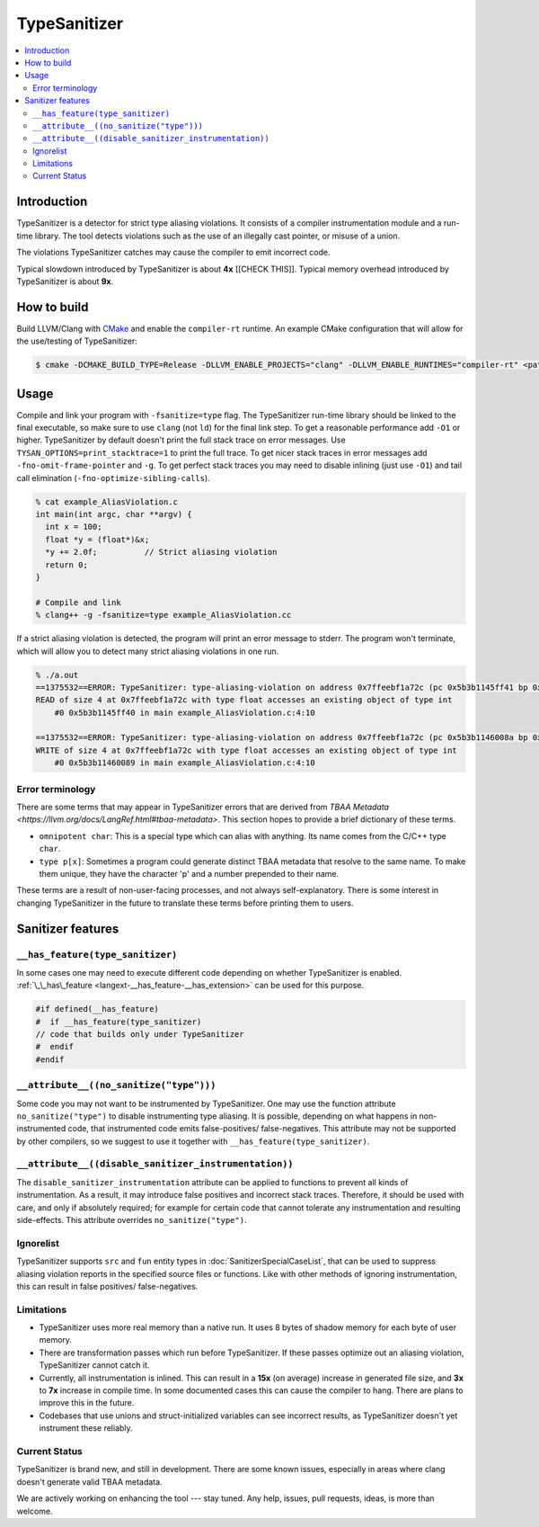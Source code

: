 ================
TypeSanitizer
================

.. contents::
   :local:

Introduction
============

TypeSanitizer is a detector for strict type aliasing violations. It consists of a compiler
instrumentation module and a run-time library. The tool detects violations such as the use 
of an illegally cast pointer, or misuse of a union.

The violations TypeSanitizer catches may cause the compiler to emit incorrect code.

Typical slowdown introduced by TypeSanitizer is about **4x** [[CHECK THIS]]. Typical memory overhead introduced by TypeSanitizer is about **9x**. 

How to build
============

Build LLVM/Clang with `CMake <https://llvm.org/docs/CMake.html>`_ and enable
the ``compiler-rt`` runtime. An example CMake configuration that will allow
for the use/testing of TypeSanitizer:

.. code-block:: console

   $ cmake -DCMAKE_BUILD_TYPE=Release -DLLVM_ENABLE_PROJECTS="clang" -DLLVM_ENABLE_RUNTIMES="compiler-rt" <path to source>/llvm

Usage
=====

Compile and link your program with ``-fsanitize=type`` flag.  The
TypeSanitizer run-time library should be linked to the final executable, so
make sure to use ``clang`` (not ``ld``) for the final link step. To
get a reasonable performance add ``-O1`` or higher.
TypeSanitizer by default doesn't print the full stack trace on error messages. Use ``TYSAN_OPTIONS=print_stacktrace=1`` 
to print the full trace. To get nicer stack traces in error messages add ``-fno-omit-frame-pointer`` and 
``-g``.  To get perfect stack traces you may need to disable inlining (just use ``-O1``) and tail call elimination 
(``-fno-optimize-sibling-calls``).

.. code-block:: console

    % cat example_AliasViolation.c
    int main(int argc, char **argv) {
      int x = 100;
      float *y = (float*)&x;
      *y += 2.0f;          // Strict aliasing violation
      return 0;
    }

    # Compile and link
    % clang++ -g -fsanitize=type example_AliasViolation.cc

If a strict aliasing violation is detected, the program will print an error message to stderr. 
The program won't terminate, which will allow you to detect many strict aliasing violations in one 
run.

.. code-block:: console

    % ./a.out
    ==1375532==ERROR: TypeSanitizer: type-aliasing-violation on address 0x7ffeebf1a72c (pc 0x5b3b1145ff41 bp 0x7ffeebf1a660 sp 0x7ffeebf19e08 tid 1375532)
    READ of size 4 at 0x7ffeebf1a72c with type float accesses an existing object of type int
        #0 0x5b3b1145ff40 in main example_AliasViolation.c:4:10

    ==1375532==ERROR: TypeSanitizer: type-aliasing-violation on address 0x7ffeebf1a72c (pc 0x5b3b1146008a bp 0x7ffeebf1a660 sp 0x7ffeebf19e08 tid 1375532)
    WRITE of size 4 at 0x7ffeebf1a72c with type float accesses an existing object of type int
        #0 0x5b3b11460089 in main example_AliasViolation.c:4:10

Error terminology
------------------

There are some terms that may appear in TypeSanitizer errors that are derived from 
`TBAA Metadata <https://llvm.org/docs/LangRef.html#tbaa-metadata>`. This section hopes to provide a 
brief dictionary of these terms.

* ``omnipotent char``: This is a special type which can alias with anything. Its name comes from the C/C++ 
  type ``char``.
* ``type p[x]``: Sometimes a program could generate distinct TBAA metadata that resolve to the same name. 
  To make them unique, they have the character 'p' and a number prepended to their name.

These terms are a result of non-user-facing processes, and not always self-explanatory. There is some 
interest in changing TypeSanitizer in the future to translate these terms before printing them to users.

Sanitizer features
==================

``__has_feature(type_sanitizer)``
------------------------------------

In some cases one may need to execute different code depending on whether
TypeSanitizer is enabled.
:ref:`\_\_has\_feature <langext-__has_feature-__has_extension>` can be used for
this purpose.

.. code-block:: c

    #if defined(__has_feature)
    #  if __has_feature(type_sanitizer)
    // code that builds only under TypeSanitizer
    #  endif
    #endif

``__attribute__((no_sanitize("type")))``
-----------------------------------------------

Some code you may not want to be instrumented by TypeSanitizer.  One may use the
function attribute ``no_sanitize("type")`` to disable instrumenting type aliasing. 
It is possible, depending on what happens in non-instrumented code, that instrumented code 
emits false-positives/ false-negatives. This attribute may not be supported by other 
compilers, so we suggest to use it together with ``__has_feature(type_sanitizer)``.

``__attribute__((disable_sanitizer_instrumentation))``
--------------------------------------------------------

The ``disable_sanitizer_instrumentation`` attribute can be applied to functions
to prevent all kinds of instrumentation. As a result, it may introduce false
positives and incorrect stack traces. Therefore, it should be used with care,
and only if absolutely required; for example for certain code that cannot
tolerate any instrumentation and resulting side-effects. This attribute
overrides ``no_sanitize("type")``.

Ignorelist
----------

TypeSanitizer supports ``src`` and ``fun`` entity types in
:doc:`SanitizerSpecialCaseList`, that can be used to suppress aliasing 
violation reports in the specified source files or functions. Like 
with other methods of ignoring instrumentation, this can result in false 
positives/ false-negatives.

Limitations
-----------

* TypeSanitizer uses more real memory than a native run. It uses 8 bytes of
  shadow memory for each byte of user memory.
* There are transformation passes which run before TypeSanitizer. If these 
  passes optimize out an aliasing violation, TypeSanitizer cannot catch it.
* Currently, all instrumentation is inlined. This can result in a **15x** 
  (on average) increase in generated file size, and **3x** to **7x** increase 
  in compile time. In some documented cases this can cause the compiler to hang.
  There are plans to improve this in the future.
* Codebases that use unions and struct-initialized variables can see incorrect 
  results, as TypeSanitizer doesn't yet instrument these reliably.

Current Status
--------------

TypeSanitizer is brand new, and still in development. There are some known 
issues, especially in areas where clang doesn't generate valid TBAA metadata. 

We are actively working on enhancing the tool --- stay tuned.  Any help, 
issues, pull requests, ideas, is more than welcome.
